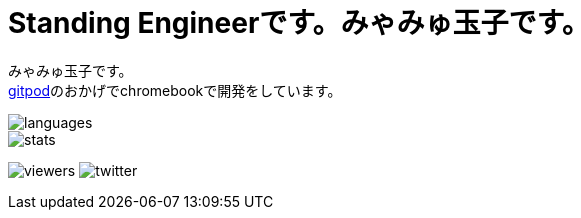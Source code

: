 = Standing Engineerです。みゃみゅ玉子です。

みゃみゅ玉子です。 +
https://gitpod.io/[gitpod]のおかげでchromebookで開発をしています。

image::https://github-readme-stats.vercel.app/api/top-langs/?username=myamyu&layout=compact&locale=ja[languages]
image::https://github-readme-stats.vercel.app/api?username=myamyu&show_icons=true&locale=ja&hide=contribs[stats]

image:https://komarev.com/ghpvc/?username=myamyu[viewers]
image:https://img.shields.io/twitter/follow/myamyu?label=Twitter&logo=twitter&style=flat[twitter]
